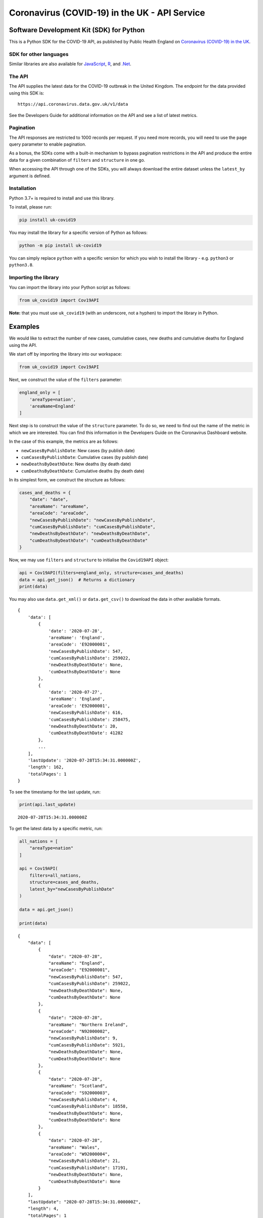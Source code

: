 Coronavirus (COVID-19) in the UK - API Service
==============================================

|PyPi_Version| |PyPi_Status| |Format| |Supported_versions_of_Python| |lgtm| |License|


Software Development Kit (SDK) for Python
-----------------------------------------

This is a Python SDK for the COVID-19 API, as published by Public Health England
on `Coronavirus (COVID-19) in the UK`_.


SDK for other languages
.......................

Similar libraries are also available for `JavaScript`_, `R`_, and `.Net`_.


The API
.......

The API supplies the latest data for the COVID-19 outbreak in the United Kingdom. The
endpoint for the data provided using this SDK is:

::

    https://api.coronavirus.data.gov.uk/v1/data


See the _`Developers Guide` for additional information on the API and see a list of
latest metrics.


Pagination
..........

The API responses are restricted to 1000 records per request. If you need more records,
you will need to use the ``page`` query parameter to enable pagination.

As a bonus, the SDKs come with a built-in mechanism to bypass pagination restrictions in
the API and produce the entire data for a given combination of ``filters`` and
``structure`` in one go.

When accessing the API through one of the SDKs, you will always download the entire
dataset unless the ``latest_by`` argument is defined.


Installation
............

Python 3.7+ is required to install and use this library.

To install, please run:

.. code-block:: bash

    pip install uk-covid19

You may install the library for a specific version of Python as follows:

.. code-block:: python

    python -m pip install uk-covid19

You can simply replace ``python`` with a specific version for which you wish to install
the library - e.g. ``python3`` or ``python3.8``.


Importing the library
.....................

You can import the library into your Python script as follows:

.. code-block:: python

    from uk_covid19 import Cov19API


**Note:** that you must use ``uk_covid19`` (with an underscore, not a hyphen) to import the
library in Python.


Examples
--------

We would like to extract the number of new cases, cumulative cases, new deaths and
cumulative deaths for England using the API.

We start off by importing the library into our workspace:

.. code-block:: python

    from uk_covid19 import Cov19API


Next, we construct the value of the ``filters`` parameter:

.. code-block:: python

    england_only = [
        'areaType=nation',
        'areaName=England'
    ]

Next step is to construct the value of the ``structure`` parameter. To do so, we need to
find out the name of the metric in which we are interested. You can find this information
in the _`Developers Guide` on the Coronavirus Dashboard website.

In the case of this example, the metrics are as follows:

- ``newCasesByPublishDate``: New cases (by publish date)
- ``cumCasesByPublishDate``: Cumulative cases (by publish date)
- ``newDeathsByDeathDate``: New deaths (by death date)
- ``cumDeathsByDeathDate``: Cumulative deaths (by death date)

In its simplest form, we construct the structure as follows:

.. code-block:: python

    cases_and_deaths = {
        "date": "date",
        "areaName": "areaName",
        "areaCode": "areaCode",
        "newCasesByPublishDate": "newCasesByPublishDate",
        "cumCasesByPublishDate": "cumCasesByPublishDate",
        "newDeathsByDeathDate": "newDeathsByDeathDate",
        "cumDeathsByDeathDate": "cumDeathsByDeathDate"
    }


Now, we may use ``filters`` and ``structure`` to initialise the ``Covid19API`` object:

.. code-block:: python

    api = Cov19API(filters=england_only, structure=cases_and_deaths)
    data = api.get_json()  # Returns a dictionary
    print(data)


You may also use ``data.get_xml()`` or ``data.get_csv()`` to download the data in other
available formats.

::

    {
        'data': [
            {
                'date': '2020-07-28',
                'areaName': 'England',
                'areaCode': 'E92000001',
                'newCasesByPublishDate': 547,
                'cumCasesByPublishDate': 259022,
                'newDeathsByDeathDate': None,
                'cumDeathsByDeathDate': None
            },
            {
                'date': '2020-07-27',
                'areaName': 'England',
                'areaCode': 'E92000001',
                'newCasesByPublishDate': 616,
                'cumCasesByPublishDate': 258475,
                'newDeathsByDeathDate': 20,
                'cumDeathsByDeathDate': 41282
            },
            ...
        ],
        'lastUpdate': '2020-07-28T15:34:31.000000Z',
        'length': 162,
        'totalPages': 1
    }


To see the timestamp for the last update, run:

.. code-block:: python

    print(api.last_update)

::

    2020-07-28T15:34:31.000000Z


To get the latest data by a specific metric, run:

.. code-block:: python

    all_nations = [
        "areaType=nation"
    ]

    api = Cov19API(
        filters=all_nations,
        structure=cases_and_deaths,
        latest_by="newCasesByPublishDate"
    )

    data = api.get_json()

    print(data)

::

    {
        "data": [
            {
                "date": "2020-07-28",
                "areaName": "England",
                "areaCode": "E92000001",
                "newCasesByPublishDate": 547,
                "cumCasesByPublishDate": 259022,
                "newDeathsByDeathDate": None,
                "cumDeathsByDeathDate": None
            },
            {
                "date": "2020-07-28",
                "areaName": "Northern Ireland",
                "areaCode": "N92000002",
                "newCasesByPublishDate": 9,
                "cumCasesByPublishDate": 5921,
                "newDeathsByDeathDate": None,
                "cumDeathsByDeathDate": None
            },
            {
                "date": "2020-07-28",
                "areaName": "Scotland",
                "areaCode": "S92000003",
                "newCasesByPublishDate": 4,
                "cumCasesByPublishDate": 18558,
                "newDeathsByDeathDate": None,
                "cumDeathsByDeathDate": None
            },
            {
                "date": "2020-07-28",
                "areaName": "Wales",
                "areaCode": "W92000004",
                "newCasesByPublishDate": 21,
                "cumCasesByPublishDate": 17191,
                "newDeathsByDeathDate": None,
                "cumDeathsByDeathDate": None
            }
        ],
        "lastUpdate": "2020-07-28T15:34:31.000000Z",
        "length": 4,
        "totalPages": 1
    }


Set the ``save_as`` input argument to a path to save the data in a file. This
functionality is only available for ``.get_json()``, ``.get_xml()`` and ``.get_csv()``
methods.

Note that the ``save_as`` argument must be set to a file name with the correct extension;
that is, ``.json`` for JSON data, ``.xml`` for XML data, and ``.csv`` for CSV data. It is
assumed that the directory in which you wish to save the file already exists.

You may use relative or absolute paths.

.. code-block:: python

    path = "data.csv"

    api.get_csv(save_as="some_existing_directory/data.csv")


This will create a file entitled ``data.csv`` under ``some_existing_directory``. The
contents of the file would be as follows:

::

    date,areaName,areaCode,newCasesByPublishDate,cumCasesByPublishDate,newDeathsByDeathDate,cumDeathsByDeathDate
    2020-07-28,England,E92000001,547,259022,,
    2020-07-28,Northern Ireland,N92000002,9,5921,,
    2020-07-28,Scotland,S92000003,4,18558,,
    2020-07-28,Wales,W92000004,21,17191,,


Set the ``as_string`` input argument to ``True`` for the ``.get_json()`` method if you
wish to receive the result as a JSON string instead of a ``dict`` object:

.. code-block:: python

    data = api.get_json(as_string=True)
    print(data)

::

    {"data":[{"date":"2020-07-28","areaName":"England","areaCode":"E92000001","newCasesByPublishDate":547,"cumCasesByPublishDate":259022,"newDeathsByDeathDate":null,"cumDeathsByDeathDate":null},{"date":"2020-07-28","areaName":"Northern Ireland","areaCode":"N92000002","newCasesByPublishDate":9,"cumCasesByPublishDate":5921,"newDeathsByDeathDate":null,"cumDeathsByDeathDate":null},{"date":"2020-07-28","areaName":"Scotland","areaCode":"S92000003","newCasesByPublishDate":4,"cumCasesByPublishDate":18558,"newDeathsByDeathDate":null,"cumDeathsByDeathDate":null},{"date":"2020-07-28","areaName":"Wales","areaCode":"W92000004","newCasesByPublishDate":21,"cumCasesByPublishDate":17191,"newDeathsByDeathDate":null,"cumDeathsByDeathDate":null}],"lastUpdate":"2020-07-28T15:34:31.000000Z","length":4,"totalPages":1}



-----------

Developed and maintained by `Public Health England`_.

Copyright (c) 2020, Public Health England.

.. _`Coronavirus (COVID-19) in the UK`: http://coronavirus.data.gov.uk/
.. _`Public Health England`: https://www.gov.uk/government/organisations/public-health-england
.. _`Developers Guide`: https://coronavirus.data.gov.uk/developers-guide
.. _`JavaScript`: https://github.com/publichealthengland/coronavirus-dashboard-api-javascript-sdk
.. _`R`: https://github.com/publichealthengland/coronavirus-dashboard-api-R-sdk
.. _`.Net`: https://github.com/publichealthengland/coronavirus-dashboard-api-net-sdk

.. |PyPi_Version| image:: https://img.shields.io/pypi/v/uk-covid19
.. |PyPi_Status| image:: https://img.shields.io/pypi/status/uk-covid19
.. |Format| image:: https://img.shields.io/pypi/format/uk-covid19
.. |Supported_versions_of_Python| image:: https://img.shields.io/pypi/pyversions/uk-covid19
.. |License| image:: https://img.shields.io/github/license/publichealthengland/coronavirus-dashboard-api-python-sdk
.. |lgtm| image:: https://img.shields.io/lgtm/grade/python/github/publichealthengland/coronavirus-dashboard-api-python-sdk